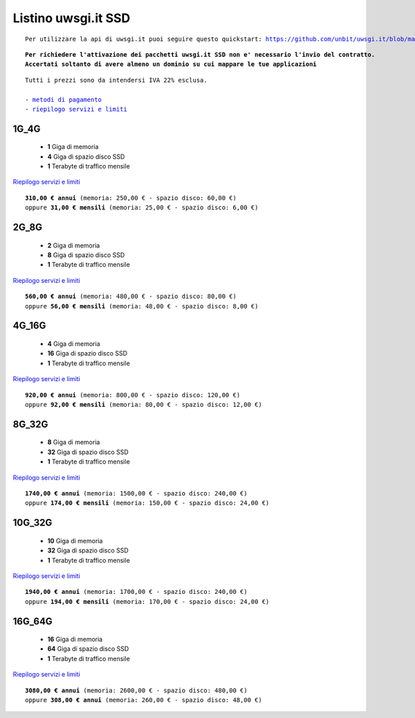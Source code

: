 Listino uwsgi.it SSD
====================
.. parsed-literal::
   Per utilizzare la api di uwsgi.it puoi seguire questo quickstart: https://github.com/unbit/uwsgi.it/blob/master/CustomerQuickstart.md 
   
.. parsed-literal::
   **Per richiedere l'attivazione dei pacchetti uwsgi.it SSD non e' necessario l'invio del contratto. 
   Accertati soltanto di avere almeno un dominio su cui mappare le tue applicazioni**
 
.. parsed-literal::
   Tutti i prezzi sono da intendersi IVA 22% esclusa.
                                                      
   - `metodi di pagamento </metodi_pagamento>`_
   - `riepilogo servizi e limiti </limits>`_

1G_4G
******

 - **1** Giga di memoria
 - **4** Giga di spazio disco SSD
 - **1** Terabyte di traffico mensile

`Riepilogo servizi e limiti </limits>`_

.. parsed-literal::
   **310,00 € annui** (memoria: 250,00 € - spazio disco: 60,00 €)
   oppure **31,00 € mensili** (memoria: 25,00 € - spazio disco: 6,00 €)

2G_8G
******

 - **2** Giga di memoria
 - **8** Giga di spazio disco SSD
 - **1** Terabyte di traffico mensile

`Riepilogo servizi e limiti </limits>`_

.. parsed-literal::
   **560,00 € annui** (memoria: 480,00 € - spazio disco: 80,00 €)
   oppure **56,00 € mensili** (memoria: 48,00 € - spazio disco: 8,00 €)

4G_16G
*******

 - **4** Giga di memoria
 - **16** Giga di spazio disco SSD
 - **1** Terabyte di traffico mensile

`Riepilogo servizi e limiti </limits>`_

.. parsed-literal::
   **920,00 € annui** (memoria: 800,00 € - spazio disco: 120,00 €)
   oppure **92,00 € mensili** (memoria: 80,00 € - spazio disco: 12,00 €)
   
8G_32G
*******

 - **8** Giga di memoria
 - **32** Giga di spazio disco SSD
 - **1** Terabyte di traffico mensile

`Riepilogo servizi e limiti </limits>`_

.. parsed-literal::
   **1740,00 € annui** (memoria: 1500,00 € - spazio disco: 240,00 €)
   oppure **174,00 € mensili** (memoria: 150,00 € - spazio disco: 24,00 €)
   
10G_32G
********

 - **10** Giga di memoria
 - **32** Giga di spazio disco SSD
 - **1** Terabyte di traffico mensile

`Riepilogo servizi e limiti </limits>`_

.. parsed-literal::
   **1940,00 € annui** (memoria: 1700,00 € - spazio disco: 240,00 €)
   oppure **194,00 € mensili** (memoria: 170,00 € - spazio disco: 24,00 €)
   
16G_64G
********

 - **16** Giga di memoria
 - **64** Giga di spazio disco SSD
 - **1** Terabyte di traffico mensile

`Riepilogo servizi e limiti </limits>`_

.. parsed-literal::
   **3080,00 € annui** (memoria: 2600,00 € - spazio disco: 480,00 €)
   oppure **308,00 € annui** (memoria: 260,00 € - spazio disco: 48,00 €)
